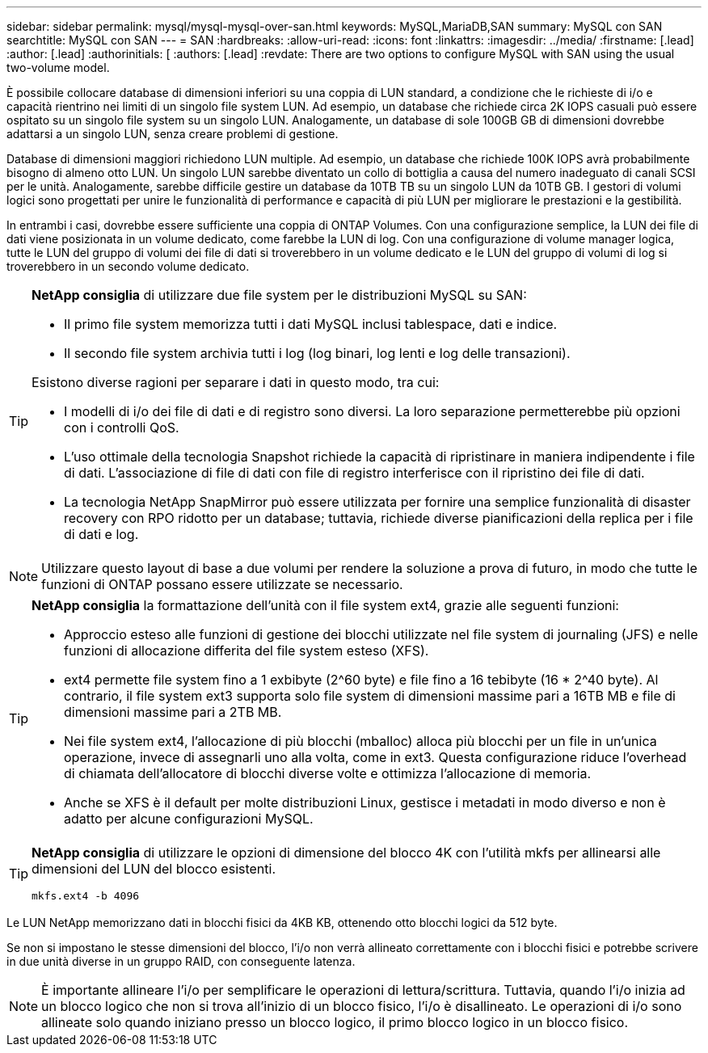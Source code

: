 ---
sidebar: sidebar 
permalink: mysql/mysql-mysql-over-san.html 
keywords: MySQL,MariaDB,SAN 
summary: MySQL con SAN 
searchtitle: MySQL con SAN 
---
= SAN
:hardbreaks:
:allow-uri-read: 
:icons: font
:linkattrs: 
:imagesdir: ../media/
:firstname: [.lead]
:author: [.lead]
:authorinitials: [
:authors: [.lead]
:revdate: There are two options to configure MySQL with SAN using the usual two-volume model.


È possibile collocare database di dimensioni inferiori su una coppia di LUN standard, a condizione che le richieste di i/o e capacità rientrino nei limiti di un singolo file system LUN. Ad esempio, un database che richiede circa 2K IOPS casuali può essere ospitato su un singolo file system su un singolo LUN. Analogamente, un database di sole 100GB GB di dimensioni dovrebbe adattarsi a un singolo LUN, senza creare problemi di gestione.

Database di dimensioni maggiori richiedono LUN multiple. Ad esempio, un database che richiede 100K IOPS avrà probabilmente bisogno di almeno otto LUN. Un singolo LUN sarebbe diventato un collo di bottiglia a causa del numero inadeguato di canali SCSI per le unità. Analogamente, sarebbe difficile gestire un database da 10TB TB su un singolo LUN da 10TB GB. I gestori di volumi logici sono progettati per unire le funzionalità di performance e capacità di più LUN per migliorare le prestazioni e la gestibilità.

In entrambi i casi, dovrebbe essere sufficiente una coppia di ONTAP Volumes. Con una configurazione semplice, la LUN dei file di dati viene posizionata in un volume dedicato, come farebbe la LUN di log. Con una configurazione di volume manager logica, tutte le LUN del gruppo di volumi dei file di dati si troverebbero in un volume dedicato e le LUN del gruppo di volumi di log si troverebbero in un secondo volume dedicato.

[TIP]
====
*NetApp consiglia* di utilizzare due file system per le distribuzioni MySQL su SAN:

* Il primo file system memorizza tutti i dati MySQL inclusi tablespace, dati e indice.
* Il secondo file system archivia tutti i log (log binari, log lenti e log delle transazioni).


Esistono diverse ragioni per separare i dati in questo modo, tra cui:

* I modelli di i/o dei file di dati e di registro sono diversi. La loro separazione permetterebbe più opzioni con i controlli QoS.
* L'uso ottimale della tecnologia Snapshot richiede la capacità di ripristinare in maniera indipendente i file di dati. L'associazione di file di dati con file di registro interferisce con il ripristino dei file di dati.
* La tecnologia NetApp SnapMirror può essere utilizzata per fornire una semplice funzionalità di disaster recovery con RPO ridotto per un database; tuttavia, richiede diverse pianificazioni della replica per i file di dati e log.


====

NOTE: Utilizzare questo layout di base a due volumi per rendere la soluzione a prova di futuro, in modo che tutte le funzioni di ONTAP possano essere utilizzate se necessario.

[TIP]
====
*NetApp consiglia* la formattazione dell'unità con il file system ext4, grazie alle seguenti funzioni:

* Approccio esteso alle funzioni di gestione dei blocchi utilizzate nel file system di journaling (JFS) e nelle funzioni di allocazione differita del file system esteso (XFS).
* ext4 permette file system fino a 1 exbibyte (2^60 byte) e file fino a 16 tebibyte (16 * 2^40 byte). Al contrario, il file system ext3 supporta solo file system di dimensioni massime pari a 16TB MB e file di dimensioni massime pari a 2TB MB.
* Nei file system ext4, l'allocazione di più blocchi (mballoc) alloca più blocchi per un file in un'unica operazione, invece di assegnarli uno alla volta, come in ext3. Questa configurazione riduce l'overhead di chiamata dell'allocatore di blocchi diverse volte e ottimizza l'allocazione di memoria.
* Anche se XFS è il default per molte distribuzioni Linux, gestisce i metadati in modo diverso e non è adatto per alcune configurazioni MySQL.


====
[TIP]
====
*NetApp consiglia* di utilizzare le opzioni di dimensione del blocco 4K con l'utilità mkfs per allinearsi alle dimensioni del LUN del blocco esistenti.

`mkfs.ext4 -b 4096`

====
Le LUN NetApp memorizzano dati in blocchi fisici da 4KB KB, ottenendo otto blocchi logici da 512 byte.

Se non si impostano le stesse dimensioni del blocco, l'i/o non verrà allineato correttamente con i blocchi fisici e potrebbe scrivere in due unità diverse in un gruppo RAID, con conseguente latenza.


NOTE: È importante allineare l'i/o per semplificare le operazioni di lettura/scrittura. Tuttavia, quando l'i/o inizia ad un blocco logico che non si trova all'inizio di un blocco fisico, l'i/o è disallineato. Le operazioni di i/o sono allineate solo quando iniziano presso un blocco logico, il primo blocco logico in un blocco fisico.
